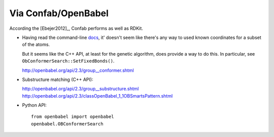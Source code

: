 ********************
Via Confab/OpenBabel
********************

According the [Ebejer2012]_, Confab performs as well as RDKit.

- Having read the command-line docs_, it' doesn't seem like there's any way to 
  used known coordinates for a subset of the atoms.

  But it seems like the C++ API, at least for the genetic algorithm, does 
  provide a way to do this.  In particular, see 
  ``ObConformerSearch::SetFixedBonds()``.

  http://openbabel.org/api/2.3/group__conformer.shtml

- Substructure matching (C++ API):

  http://openbabel.org/api/2.3/group__substructure.shtml 
  http://openbabel.org/api/2.3/classOpenBabel_1_1OBSmartsPattern.shtml

- Python API::

    from openbabel import openbabel
    openbabel.OBConformerSearch

.. _docs: https://open-babel.readthedocs.io/en/latest/3DStructureGen/multipleconformers.html


